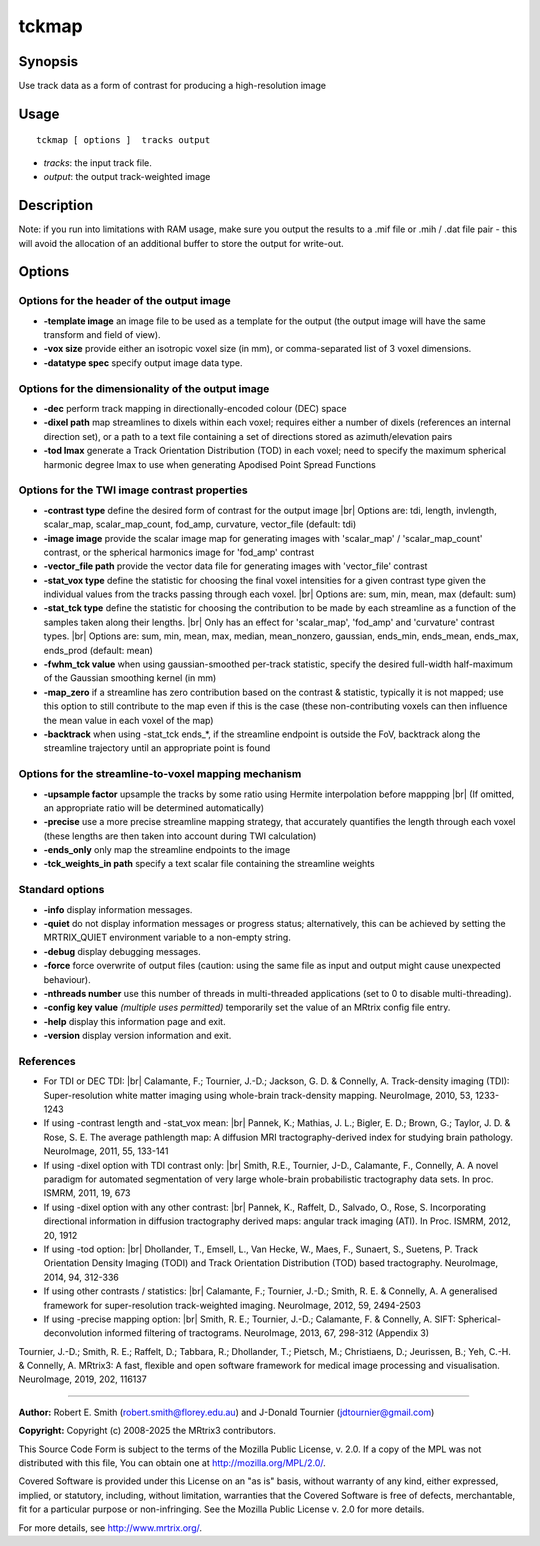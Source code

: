 .. _tckmap:

tckmap
===================

Synopsis
--------

Use track data as a form of contrast for producing a high-resolution image

Usage
--------

::

    tckmap [ options ]  tracks output

-  *tracks*: the input track file.
-  *output*: the output track-weighted image

Description
-----------

Note: if you run into limitations with RAM usage, make sure you output the results to a .mif file or .mih / .dat file pair - this will avoid the allocation of an additional buffer to store the output for write-out.

Options
-------

Options for the header of the output image
^^^^^^^^^^^^^^^^^^^^^^^^^^^^^^^^^^^^^^^^^^

-  **-template image** an image file to be used as a template for the output (the output image will have the same transform and field of view).

-  **-vox size** provide either an isotropic voxel size (in mm), or comma-separated list of 3 voxel dimensions.

-  **-datatype spec** specify output image data type.

Options for the dimensionality of the output image
^^^^^^^^^^^^^^^^^^^^^^^^^^^^^^^^^^^^^^^^^^^^^^^^^^

-  **-dec** perform track mapping in directionally-encoded colour (DEC) space

-  **-dixel path** map streamlines to dixels within each voxel; requires either a number of dixels (references an internal direction set), or a path to a text file containing a set of directions stored as azimuth/elevation pairs

-  **-tod lmax** generate a Track Orientation Distribution (TOD) in each voxel; need to specify the maximum spherical harmonic degree lmax to use when generating Apodised Point Spread Functions

Options for the TWI image contrast properties
^^^^^^^^^^^^^^^^^^^^^^^^^^^^^^^^^^^^^^^^^^^^^

-  **-contrast type** define the desired form of contrast for the output image |br|
   Options are: tdi, length, invlength, scalar_map, scalar_map_count, fod_amp, curvature, vector_file (default: tdi)

-  **-image image** provide the scalar image map for generating images with 'scalar_map' / 'scalar_map_count' contrast, or the spherical harmonics image for 'fod_amp' contrast

-  **-vector_file path** provide the vector data file for generating images with 'vector_file' contrast

-  **-stat_vox type** define the statistic for choosing the final voxel intensities for a given contrast type given the individual values from the tracks passing through each voxel.  |br|
   Options are: sum, min, mean, max (default: sum)

-  **-stat_tck type** define the statistic for choosing the contribution to be made by each streamline as a function of the samples taken along their lengths.  |br|
   Only has an effect for 'scalar_map', 'fod_amp' and 'curvature' contrast types.  |br|
   Options are: sum, min, mean, max, median, mean_nonzero, gaussian, ends_min, ends_mean, ends_max, ends_prod (default: mean)

-  **-fwhm_tck value** when using gaussian-smoothed per-track statistic, specify the desired full-width half-maximum of the Gaussian smoothing kernel (in mm)

-  **-map_zero** if a streamline has zero contribution based on the contrast & statistic, typically it is not mapped; use this option to still contribute to the map even if this is the case (these non-contributing voxels can then influence the mean value in each voxel of the map)

-  **-backtrack** when using -stat_tck ends_*, if the streamline endpoint is outside the FoV, backtrack along the streamline trajectory until an appropriate point is found

Options for the streamline-to-voxel mapping mechanism
^^^^^^^^^^^^^^^^^^^^^^^^^^^^^^^^^^^^^^^^^^^^^^^^^^^^^

-  **-upsample factor** upsample the tracks by some ratio using Hermite interpolation before mappping |br|
   (If omitted, an appropriate ratio will be determined automatically)

-  **-precise** use a more precise streamline mapping strategy, that accurately quantifies the length through each voxel (these lengths are then taken into account during TWI calculation)

-  **-ends_only** only map the streamline endpoints to the image

-  **-tck_weights_in path** specify a text scalar file containing the streamline weights

Standard options
^^^^^^^^^^^^^^^^

-  **-info** display information messages.

-  **-quiet** do not display information messages or progress status; alternatively, this can be achieved by setting the MRTRIX_QUIET environment variable to a non-empty string.

-  **-debug** display debugging messages.

-  **-force** force overwrite of output files (caution: using the same file as input and output might cause unexpected behaviour).

-  **-nthreads number** use this number of threads in multi-threaded applications (set to 0 to disable multi-threading).

-  **-config key value** *(multiple uses permitted)* temporarily set the value of an MRtrix config file entry.

-  **-help** display this information page and exit.

-  **-version** display version information and exit.

References
^^^^^^^^^^

* For TDI or DEC TDI: |br|
  Calamante, F.; Tournier, J.-D.; Jackson, G. D. & Connelly, A. Track-density imaging (TDI): Super-resolution white matter imaging using whole-brain track-density mapping. NeuroImage, 2010, 53, 1233-1243

* If using -contrast length and -stat_vox mean: |br|
  Pannek, K.; Mathias, J. L.; Bigler, E. D.; Brown, G.; Taylor, J. D. & Rose, S. E. The average pathlength map: A diffusion MRI tractography-derived index for studying brain pathology. NeuroImage, 2011, 55, 133-141

* If using -dixel option with TDI contrast only: |br|
  Smith, R.E., Tournier, J-D., Calamante, F., Connelly, A. A novel paradigm for automated segmentation of very large whole-brain probabilistic tractography data sets. In proc. ISMRM, 2011, 19, 673

* If using -dixel option with any other contrast: |br|
  Pannek, K., Raffelt, D., Salvado, O., Rose, S. Incorporating directional information in diffusion tractography derived maps: angular track imaging (ATI). In Proc. ISMRM, 2012, 20, 1912

* If using -tod option: |br|
  Dhollander, T., Emsell, L., Van Hecke, W., Maes, F., Sunaert, S., Suetens, P. Track Orientation Density Imaging (TODI) and Track Orientation Distribution (TOD) based tractography. NeuroImage, 2014, 94, 312-336

* If using other contrasts / statistics: |br|
  Calamante, F.; Tournier, J.-D.; Smith, R. E. & Connelly, A. A generalised framework for super-resolution track-weighted imaging. NeuroImage, 2012, 59, 2494-2503

* If using -precise mapping option: |br|
  Smith, R. E.; Tournier, J.-D.; Calamante, F. & Connelly, A. SIFT: Spherical-deconvolution informed filtering of tractograms. NeuroImage, 2013, 67, 298-312 (Appendix 3)

Tournier, J.-D.; Smith, R. E.; Raffelt, D.; Tabbara, R.; Dhollander, T.; Pietsch, M.; Christiaens, D.; Jeurissen, B.; Yeh, C.-H. & Connelly, A. MRtrix3: A fast, flexible and open software framework for medical image processing and visualisation. NeuroImage, 2019, 202, 116137

--------------



**Author:** Robert E. Smith (robert.smith@florey.edu.au) and J-Donald Tournier (jdtournier@gmail.com)

**Copyright:** Copyright (c) 2008-2025 the MRtrix3 contributors.

This Source Code Form is subject to the terms of the Mozilla Public
License, v. 2.0. If a copy of the MPL was not distributed with this
file, You can obtain one at http://mozilla.org/MPL/2.0/.

Covered Software is provided under this License on an "as is"
basis, without warranty of any kind, either expressed, implied, or
statutory, including, without limitation, warranties that the
Covered Software is free of defects, merchantable, fit for a
particular purpose or non-infringing.
See the Mozilla Public License v. 2.0 for more details.

For more details, see http://www.mrtrix.org/.


